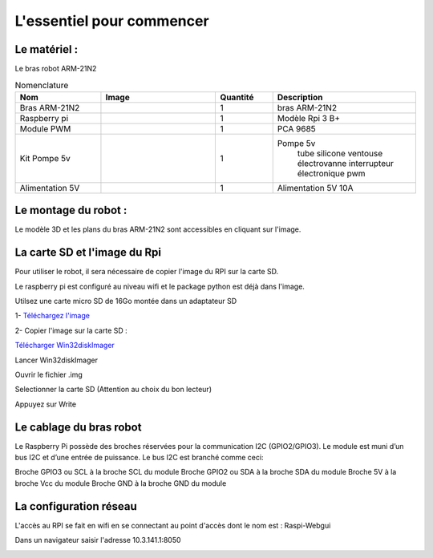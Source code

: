 L'essentiel pour commencer
==========================

Le matériel :
-------------

Le bras robot ARM-21N2

.. |bras| image:: ./_static/images/bras_onshape.png
   :width: 50pt
   :height: 50pt
   :align: middle

.. |rpi| image:: ./_static/images/rpi.png
   :width: 50pt
   :height: 50pt
   :align: middle

.. |pca| image:: ./_static/images/pca9685.png
   :width: 50pt
   :height: 50pt
   :align: middle

.. |pompe| image:: ./_static/images/kit_pompe.png
   :width: 50pt
   :height: 50pt
   :align: middle

.. |alim| image:: ./_static/images/alim.png
   :width: 50pt
   :height: 50pt
   :align: middle

.. list-table:: Nomenclature
   :widths: 30 40 20 50
   :align: center
   :header-rows: 1

   * - Nom
     - Image
     - Quantité
     - Description
   * - Bras ARM-21N2
     - |bras|
     - 1
     - bras ARM-21N2
   * - Raspberry pi
     - |rpi|
     - 1
     - Modèle Rpi 3 B+
   * - Module PWM
     - |pca|
     - 1
     - PCA 9685
   * - Kit Pompe 5v
     - |pompe|
     - 1
     - Pompe 5v
        tube silicone
        ventouse
        électrovanne
        interrupteur électronique pwm
   * - Alimentation 5V
     - |alim|
     - 1
     - Alimentation 5V 10A

Le montage du robot :
---------------------

Le modèle 3D et les plans du bras ARM-21N2 sont accessibles en cliquant sur l'image.

.. image:: ./_static/images/plan.png
  :width: 200
  :target: https://julesverne14120.onshape.com/documents/fb4ba6523be7501f68045163/w/2853b905bb40004b2178df92/e/b93caf2cf3a922b87860c5e8?configuration=List_h16Eqq6S286hiw%3DCopie_de_mise_en_plan&renderMode=0&uiState=63af27d3eb663a699c38a184

La carte SD et l'image du Rpi
-----------------------------

Pour utiliser le robot, il sera nécessaire de copier l'image du RPI sur la carte SD.

Le raspberry pi est configuré au niveau wifi et le package python est déjà dans l'image.

Utilsez une carte micro SD de 16Go montée dans un adaptateur SD

1- `Téléchargez l'image <http://sourceforge.net/projects/win32diskimager/files/latest/download>`_

2- Copier l'image sur la carte SD :

`Télécharger Win32diskImager <http://sourceforge.net/projects/win32diskimager/files/latest/download>`_

Lancer Win32diskImager

Ouvrir le fichier .img

Selectionner la carte SD (Attention au choix du bon lecteur)

Appuyez sur Write

Le cablage du bras robot
------------------------

Le Raspberry Pi possède des broches réservées pour la communication I2C (GPIO2/GPIO3).
Le module est muni d’un bus I2C et d’une entrée de puissance. 
Le bus I2C est branché comme ceci:

Broche GPIO3 ou SCL à la broche SCL du module
Broche GPIO2 ou SDA à la broche SDA du module
Broche 5V à la broche Vcc du module
Broche GND à la broche GND du module

.. image:: _static/images/cablage.png
  :width: 400
 
La configuration réseau
-----------------------

L'accès au RPI se fait en wifi en se connectant au point d'accès dont le nom est : Raspi-Webgui

Dans un navigateur saisir l'adresse 10.3.141.1:8050

.. image:: _static/images/pa.png
  :width: 400
 